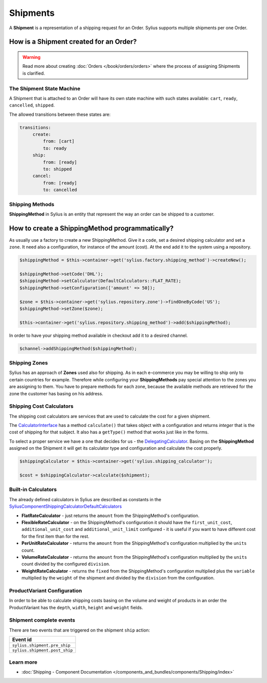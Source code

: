 .. index::
   single: Shipments

Shipments
=========

A **Shipment** is a representation of a shipping request for an Order. Sylius supports multiple shipments per one Order.

How is a Shipment created for an Order?
'''''''''''''''''''''''''''''''''''''''

.. warning::

    Read more about creating :doc:`Orders </book/orders/orders>` where the process of assigning Shipments is clarified.

The Shipment State Machine
--------------------------

A Shipment that is attached to an Order will have its own state machine with such states available:
``cart``, ``ready``, ``cancelled``, ``shipped``.

The allowed transitions between these states are:

.. code-block:: yaml

   transitions:
        create:
            from: [cart]
            to: ready
        ship:
            from: [ready]
            to: shipped
        cancel:
            from: [ready]
            to: cancelled

.. image:: ../../_images/sylius_shipment.png
    :align: center
    :scale: 70%

Shipping Methods
----------------

**ShippingMethod** in Sylius is an entity that represent the way an order can be shipped to a customer.

How to create a ShippingMethod programmatically?
''''''''''''''''''''''''''''''''''''''''''''''''

As usually use a factory to create a new ShippingMethod. Give it a ``code``, set a desired shipping calculator and set a ``zone``.
It need also a configuration, for instance of the amount (cost).
At the end add it to the system using a repository.

.. code-block:: php

    $shippingMethod = $this->container->get('sylius.factory.shipping_method')->createNew();

    $shippingMethod->setCode('DHL');
    $shippingMethod->setCalculator(DefaultCalculators::FLAT_RATE);
    $shippingMethod->setConfiguration(['amount' => 50]);

    $zone = $this->container->get('sylius.repository.zone')->findOneByCode('US');
    $shippingMethod->setZone($zone);

    $this->container->get('sylius.repository.shipping_method')->add($shippingMethod);

In order to have your shipping method available in checkout add it to a desired channel.

.. code-block:: php

    $channel->addShippingMethod($shippingMethod);

Shipping Zones
--------------

Sylius has an approach of **Zones** used also for shipping. As in each e-commerce you may be willing to ship only to certain countries for example.
Therefore while configuring your **ShippingMethods** pay special attention to the zones you are assigning to them.
You have to prepare methods for each zone, because the available methods are retrieved for the zone the customer has basing on his address.

Shipping Cost Calculators
-------------------------

The shipping cost calculators are services that are used to calculate the cost for a given shipment.

The `CalculatorInterface <https://github.com/Sylius/Sylius/blob/master/src/Sylius/Component/Shipping/Calculator/CalculatorInterface.php>`_
has a method ``calculate()`` that takes object with a configuration and returns *integer* that is the cost of shipping for that subject.
It also has a ``getType()`` method that works just like in the forms.

To select a proper service we have a one that decides for us
- the `DelegatingCalculator <https://github.com/Sylius/Sylius/blob/master/src/Sylius/Component/Shipping/Calculator/DelegatingCalculator.php>`_.
Basing on the **ShippingMethod** assigned on the Shipment it will get its calculator type and configuration and calculate the cost properly.

.. code-block:: php

    $shippingCalculator = $this->container->get('sylius.shipping_calculator');

    $cost = $shippingCalculator->calculate($shipment);

Built-in Calculators
--------------------

The already defined calculators in Sylius are described as constants in the
`Sylius\Component\Shipping\Calculator\DefaultCalculators <https://github.com/Sylius/Sylius/blob/master/src/Sylius/Component/Shipping/Calculator/DefaultCalculators.php>`_

* **FlatRateCalculator** - just returns the ``amount`` from the ShippingMethod's configuration.
* **FlexibleRateCalculator** - on the ShippingMethod's configuration it should have the ``first_unit_cost``, ``additional_unit_cost`` and ``additional_unit_limit`` configured - it is useful if you want to have different cost for the first item than for the rest.
* **PerUnitRateCalculator** - returns the ``amount`` from the ShippingMethod's configuration multiplied by the ``units`` count.
* **VolumeRateCalculator** - returns the ``amount`` from the ShippingMethod's configuration multiplied by the ``units`` count divided by the configured ``division``.
* **WeightRateCalculator** - returns the ``fixed`` from the ShippingMethod's configuration multiplied plus the ``variable`` multiplied by the ``weight`` of the shipment and divided by the ``division`` from the configuration.

ProductVariant Configuration
----------------------------

In order to be able to calculate shipping costs basing on the volume and weight of products in an order
the ProductVariant has the ``depth``, ``width``, ``height`` and ``weight`` fields.

Shipment complete events
------------------------

There are two events that are triggered on the shipment ``ship`` action:

+-------------------------------------+
| Event id                            |
+=====================================+
| ``sylius.shipment.pre_ship``        |
+-------------------------------------+
| ``sylius.shipment.post_ship``       |
+-------------------------------------+


Learn more
----------

* :doc:`Shipping - Component Documentation </components_and_bundles/components/Shipping/index>`
